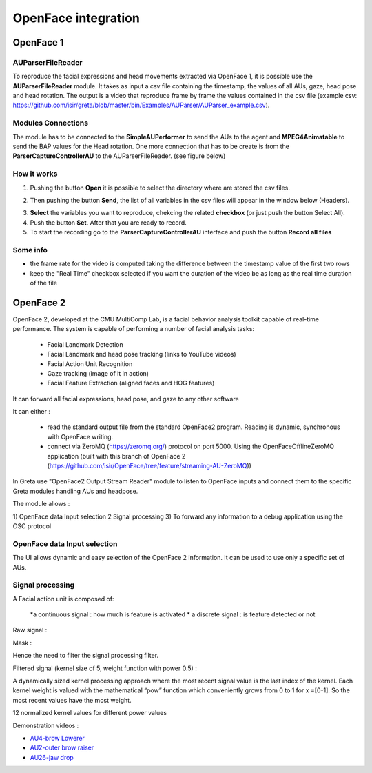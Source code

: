 OpenFace integration
=====


OpenFace 1
----------
AUParserFileReader
_______________

To reproduce the facial expressions and head movements extracted via OpenFace 1, it is possible use the **AUParserFileReader** module. It takes as input a csv file containing the timestamp, the values of all AUs, gaze, head pose and head rotation. The output is a video that reproduce frame by frame the values contained in the csv file (example csv: https://github.com/isir/greta/blob/master/bin/Examples/AUParser/AUParser_example.csv).

Modules Connections
______________

The module has to be connected to the **SimpleAUPerformer** to send the AUs to the agent and **MPEG4Animatable** to send the BAP values for the Head rotation. One more connection that has to be create is from the **ParserCaptureControllerAU** to the AUParserFileReader. (see figure below)

.. image:: https://user-images.githubusercontent.com/16133942/114034751-c1d20580-987e-11eb-86a8-72a13f98aa03.png

How it works
_________

1. Pushing the button **Open** it is possible to select the directory where are stored the csv files.

.. image:: https://user-images.githubusercontent.com/39828750/56213895-2a55c580-605d-11e9-90ff-d108add28054.png


2. Then pushing the button **Send**, the list of all variables in the csv files will appear in the window below (Headers).

.. image:: https://user-images.githubusercontent.com/39828750/56214597-79e8c100-605e-11e9-95d0-d69fc2d763f3.png


3. **Select** the variables you want to reproduce, chekcing the related **checkbox** (or just push the button Select All).

4. Push the button **Set**. After that you are ready to record.

5. To start the recording go to the **ParserCaptureControllerAU** interface and push the button **Record all files**

.. image:: https://user-images.githubusercontent.com/39828750/56215189-83bef400-605f-11e9-984d-0f66fb9d3cc9.png

Some info
_________
* the frame rate for the video is computed taking the difference between the timestamp value of the first two rows
* keep the "Real Time" checkbox selected if you want the duration of the video be as long as the real time duration of the file



OpenFace 2
---------
OpenFace 2, developed at the CMU MultiComp Lab, is a facial behavior analysis toolkit capable of real-time performance.
The system is capable of performing a number of facial analysis tasks:
 
 * Facial Landmark Detection
 * Facial Landmark and head pose tracking (links to YouTube videos)
 * Facial Action Unit Recognition
 * Gaze tracking (image of it in action)
 * Facial Feature Extraction (aligned faces and HOG features)

It can forward all facial expressions, head pose, and gaze to any other software

.. image:: https://user-images.githubusercontent.com/16133942/88185323-191e4000-cc34-11ea-8973-4d1600574de7.png

.. image:: https://user-images.githubusercontent.com/16133942/98125771-1e3a8e80-1eb5-11eb-9500-218b6d23b617.png

It can either :

 * read the standard output file from the standard OpenFace2 program. Reading is dynamic, synchronous with OpenFace writing.
 * connect via ZeroMQ (https://zeromq.org/) protocol on port 5000. Using the OpenFaceOfflineZeroMQ application (built with this branch of OpenFace 2 (https://github.com/isir/OpenFace/tree/feature/streaming-AU-ZeroMQ))


.. image:: https://user-images.githubusercontent.com/16133942/98126357-c94b4800-1eb5-11eb-9b6c-24bf8d3ad8e8.png

In Greta use "OpenFace2 Output Stream Reader" module to listen to OpenFace inputs and connect them to the specific Greta modules handling AUs and headpose.

.. image:: https://user-images.githubusercontent.com/16133942/98126601-10393d80-1eb6-11eb-8fea-75c6a66e8925.png

The module allows :

1) OpenFace data Input selection
2 Signal processing
3) To forward any information to a debug application using the OSC protocol

OpenFace data Input selection
________________
The UI allows dynamic and easy selection of the OpenFace 2 information. It can be used to use only a specific set of AUs.

.. image:: https://user-images.githubusercontent.com/16133942/98127775-5d69df00-1eb7-11eb-817b-1f91ce252bfb.png

Signal processing
_________

A Facial action unit is composed of:

 *a continuous signal : how much is feature is activated
 * a discrete signal : is feature detected or not 
 
Raw signal :

.. image:: https://user-images.githubusercontent.com/16133942/98127984-9f932080-1eb7-11eb-8947-f223e8ba69fa.png

Mask :

.. image:: https://user-images.githubusercontent.com/16133942/98128060-b89bd180-1eb7-11eb-865d-715739e1df41.png

Hence the need to filter the signal processing filter.

Filtered signal (kernel size of 5, weight function with power 0.5) :

.. image:: https://user-images.githubusercontent.com/16133942/98128124-cb160b00-1eb7-11eb-952e-3766b4239c44.png

A dynamically sized kernel processing approach where the most recent signal value is the last index of the kernel. 
Each kernel weight is valued with the mathematical “pow” function which conveniently grows from 0 to 1 for x =[0-1]. 
So the most recent values have the most weight.

.. image:: https://user-images.githubusercontent.com/16133942/98128303-0d3f4c80-1eb8-11eb-997e-9b3c1527baee.png
12 normalized kernel values for different power values

Demonstration videos :

* `AU4-brow Lowerer <https://cloud.isir.upmc.fr/owncloud/index.php/s/mawOTdo7JgWmgym>`_
* `AU2-outer brow raiser <https://cloud.isir.upmc.fr/owncloud/index.php/s/JKIsFWU4g1zer4e>`_
* `AU26-jaw drop <https://cloud.isir.upmc.fr/owncloud/index.php/s/yWE3OrSDdi68yHt>`_
